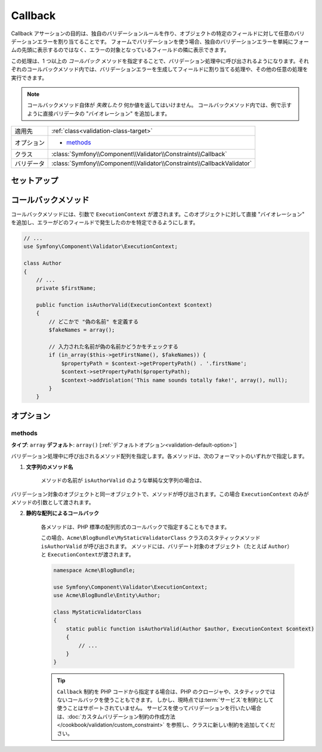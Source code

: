 Callback
========

Callback アサーションの目的は、独自のバリデーションルールを作り、オブジェクトの特定のフィールドに対して任意のバリデーションエラーを割り当てることです。
フォームでバリデーションを使う場合、独自のバリデーションエラーを単純にフォームの先頭に表示するのではなく、エラーの対象となっているフィールドの隣に表示できます。

この処理は、1 つ以上の *コールバック* メソッドを指定することで、バリデーション処理中に呼び出されるようになります。それぞれのコールバックメソッド内では、バリデーションエラーを生成してフィールドに割り当てる処理や、その他の任意の処理を実行できます。

.. note::

    コールバックメソッド自体が *失敗したり* 何か値を返してはいけません。
    コールバックメソッド内では、例で示すように直接バリデータの "バイオレーション" を追加します。

+----------------+------------------------------------------------------------------------+
| 適用先         | :ref:`class<validation-class-target>`                                  |
+----------------+------------------------------------------------------------------------+
| オプション     | - `methods`_                                                           |
+----------------+------------------------------------------------------------------------+
| クラス         | :class:`Symfony\\Component\\Validator\\Constraints\\Callback`          |
+----------------+------------------------------------------------------------------------+
| バリデータ     | :class:`Symfony\\Component\\Validator\\Constraints\\CallbackValidator` |
+----------------+------------------------------------------------------------------------+

セットアップ
------------

.. configuration-block::

    .. code-block:: yaml

        # src/Acme/BlogBundle/Resources/config/validation.yml
        Acme\BlogBundle\Entity\Author:
            constraints:
                - Callback:
                    methods:   [isAuthorValid]

    .. code-block:: xml

        <!-- src/Acme/BlogBundle/Resources/config/validation.xml -->
        <class name="Acme\BlogBundle\Entity\Author">
            <constraint name="Callback">
                <option name="methods">
                    <value>isAuthorValid</value>
                </option>
            </constraint>
        </class>

    .. code-block:: php-annotations

        // src/Acme/BlogBundle/Entity/Author.php
        use Symfony\Component\Validator\Constraints as Assert;

        /**
         * @Assert\Callback(methods={"isAuthorValid"})
         */
        class Author
        {
        }

コールバックメソッド
--------------------

コールバックメソッドには、引数で ``ExecutionContext`` が渡されます。このオブジェクトに対して直接 "バイオレーション" を追加し、エラーがどのフィールドで発生したのかを特定できるようにします。

.. code-block:: php

    // ...
    use Symfony\Component\Validator\ExecutionContext;
    
    class Author
    {
        // ...
        private $firstName;
    
        public function isAuthorValid(ExecutionContext $context)
        {
            // どこかで "偽の名前" を定義する
            $fakeNames = array();
        
            // 入力された名前が偽の名前かどうかをチェックする
            if (in_array($this->getFirstName(), $fakeNames)) {
                $propertyPath = $context->getPropertyPath() . '.firstName';
                $context->setPropertyPath($propertyPath);
                $context->addViolation('This name sounds totally fake!', array(), null);
            }
        }

オプション
----------

methods
~~~~~~~

**タイプ**: ``array`` **デフォルト**: ``array()`` [:ref:`デフォルトオプション<validation-default-option>`]

バリデーション処理中に呼び出されるメソッド配列を指定します。各メソッドは、次のフォーマットのいずれかで指定します。

1) **文字列のメソッド名**

    メソッドの名前が ``isAuthorValid`` のような単純な文字列の場合は、
バリデーション対象のオブジェクトと同一オブジェクトで、メソッドが呼び出されます。この場合 ``ExecutionContext`` のみがメソッドの引数として渡されます。

2) **静的な配列によるコールバック**

    各メソッドは、PHP 標準の配列形式のコールバックで指定することもできます。

    .. configuration-block::

        .. code-block:: yaml

            # src/Acme/BlogBundle/Resources/config/validation.yml
            Acme\BlogBundle\Entity\Author:
                constraints:
                    - Callback:
                        methods:
                            -    [Acme\BlogBundle\MyStaticValidatorClass, isAuthorValid]

        .. code-block:: php-annotations

            // src/Acme/BlogBundle/Entity/Author.php
            use Symfony\Component\Validator\Constraints as Assert;

            /**
             * @Assert\Callback(methods={
             *     { "Acme\BlogBundle\MyStaticValidatorClass", "isAuthorValid"}
             * })
             */
            class Author
            {
            }

        .. code-block:: php

            // src/Acme/BlogBundle/Entity/Author.php

            use Symfony\Component\Validator\Mapping\ClassMetadata;
            use Symfony\Component\Validator\Constraints\Callback;

            class Author
            {
                public $name;

                public static function loadValidatorMetadata(ClassMetadata $metadata)
                {
                    $metadata->addConstraint(new Callback(array(
                        'methods' => array('isAuthorValid'),
                    )));
                }
            }

    この場合、\ ``Acme\BlogBundle\MyStaticValidatorClass`` クラスのスタティックメソッド ``isAuthorValid`` が呼び出されます。
    メソッドには、バリデート対象のオブジェクト（たとえば ``Author``\ ）と ``ExecutionContext``\ が渡されます。

    .. code-block:: php

        namespace Acme\BlogBundle;
    
        use Symfony\Component\Validator\ExecutionContext;
        use Acme\BlogBundle\Entity\Author;
    
        class MyStaticValidatorClass
        {
            static public function isAuthorValid(Author $author, ExecutionContext $context)
            {
                // ...
            }
        }

    .. tip::

        ``Callback`` 制約を PHP コードから指定する場合は、PHP のクロージャや、スタティックではないコールバックを使うこともできます。
        しかし、現時点では\ :term:`サービス`\ を制約として使うことはサポートされていません。
        サービスを使ってバリデーションを行いたい場合は、\ :doc:`カスタムバリデーション制約の作成方法</cookbook/validation/custom_constraint>` を参照し、クラスに新しい制約を追加してください。

.. 2011/01/27 hidenorigoto 34ab8860ec2510047e9c1329e63529506bec5004

